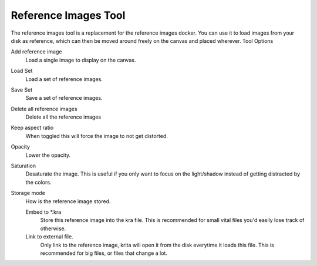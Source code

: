 .. meta::
   :description:
        The reference images tool

.. metadata-placeholder

   :authors: - Wolthera van Hövell tot Westerflier <griffinvalley@gmail.com>
   :license: GNU free documentation license 1.3 or later.

.. index:: Tools, Reference
.. _reference_images_tool:

=====================
Reference Images Tool
=====================

.. versionadded:: 4.1

The reference images tool is a replacement for the reference images docker. You can use it to load images from your disk as reference, which can then be moved around freely on the canvas and placed wherever.
Tool Options

Add reference image
    Load a single image to display on the canvas.
Load Set
    Load a set of reference images.
Save Set
    Save a set of reference images.
Delete all reference images
    Delete all the reference images
Keep aspect ratio
    When toggled this will force the image to not get distorted.
Opacity
    Lower the opacity.
Saturation
    Desaturate the image. This is useful if you only want to focus on the light/shadow instead of getting distracted by the colors.
Storage mode
    How is the reference image stored.

    Embed to \*.kra
        Store this reference image into the kra file. This is recommended for small vital files you'd easily lose track of otherwise.
    Link to external file.
        Only link to the reference image, krita will open it from the disk everytime it loads this file. This is recommended for big files, or files that change a lot.